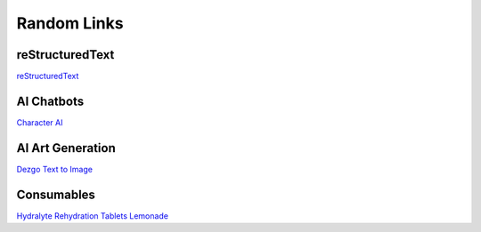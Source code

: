 ============
Random Links
============

reStructuredText
================
`reStructuredText <https://www.sphinx-doc.org/en/master/usage/restructuredtext/index.html>`_

AI Chatbots
===========
`Character AI <https://beta.character.ai/>`_

AI Art Generation
=================
`Dezgo Text to Image <https://dezgo.com/text2image>`_

Consumables
===========
`Hydralyte Rehydration Tablets Lemonade <https://www.amazon.ca/dp/B07P7M1Q6V/>`_

